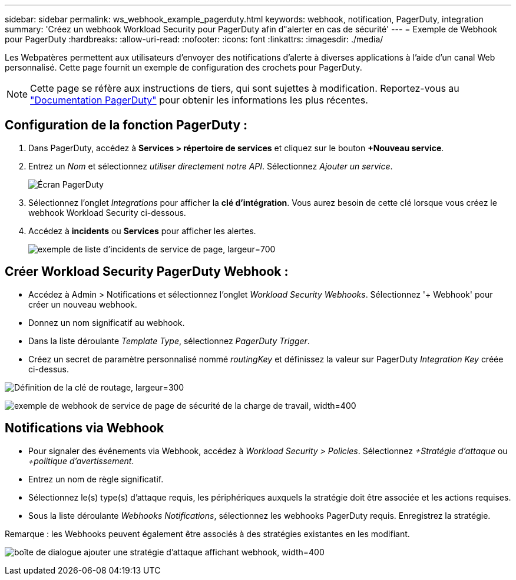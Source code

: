 ---
sidebar: sidebar 
permalink: ws_webhook_example_pagerduty.html 
keywords: webhook, notification, PagerDuty, integration 
summary: 'Créez un webhook Workload Security pour PagerDuty afin d"alerter en cas de sécurité' 
---
= Exemple de Webhook pour PagerDuty
:hardbreaks:
:allow-uri-read: 
:nofooter: 
:icons: font
:linkattrs: 
:imagesdir: ./media/


[role="lead"]
Les Webpatères permettent aux utilisateurs d'envoyer des notifications d'alerte à diverses applications à l'aide d'un canal Web personnalisé. Cette page fournit un exemple de configuration des crochets pour PagerDuty.


NOTE: Cette page se réfère aux instructions de tiers, qui sont sujettes à modification. Reportez-vous au link:https://support.pagerduty.com/docs/services-and-integrations["Documentation PagerDuty"] pour obtenir les informations les plus récentes.



== Configuration de la fonction PagerDuty :

. Dans PagerDuty, accédez à *Services > répertoire de services* et cliquez sur le bouton *+Nouveau service*.
. Entrez un _Nom_ et sélectionnez _utiliser directement notre API_. Sélectionnez _Ajouter un service_.
+
image:Webhooks_PagerDutyScreen1.png["Écran PagerDuty"]

. Sélectionnez l'onglet _Integrations_ pour afficher la *clé d'intégration*. Vous aurez besoin de cette clé lorsque vous créez le webhook Workload Security ci-dessous.


. Accédez à *incidents* ou *Services* pour afficher les alertes.
+
image:ws_pagerduty_incidents_list.png["exemple de liste d'incidents de service de page, largeur=700"]





== Créer Workload Security PagerDuty Webhook :

* Accédez à Admin > Notifications et sélectionnez l'onglet _Workload Security Webhooks_. Sélectionnez '+ Webhook' pour créer un nouveau webhook.
* Donnez un nom significatif au webhook.
* Dans la liste déroulante _Template Type_, sélectionnez _PagerDuty Trigger_.
* Créez un secret de paramètre personnalisé nommé _routingKey_ et définissez la valeur sur PagerDuty _Integration Key_ créée ci-dessus.


image:Webhooks_Custom_Secret_Routing_Key.png["Définition de la clé de routage, largeur=300"]

image:ws_webhook_pagerduty_example.png["exemple de webhook de service de page de sécurité de la charge de travail, width=400"]



== Notifications via Webhook

* Pour signaler des événements via Webhook, accédez à _Workload Security > Policies_. Sélectionnez _+Stratégie d'attaque_ ou _+politique d'avertissement_.
* Entrez un nom de règle significatif.
* Sélectionnez le(s) type(s) d'attaque requis, les périphériques auxquels la stratégie doit être associée et les actions requises.
* Sous la liste déroulante _Webhooks Notifications_, sélectionnez les webhooks PagerDuty requis. Enregistrez la stratégie.


Remarque : les Webhooks peuvent également être associés à des stratégies existantes en les modifiant.

image:ws_add_attack_policy.png["boîte de dialogue ajouter une stratégie d'attaque affichant webhook, width=400"]
